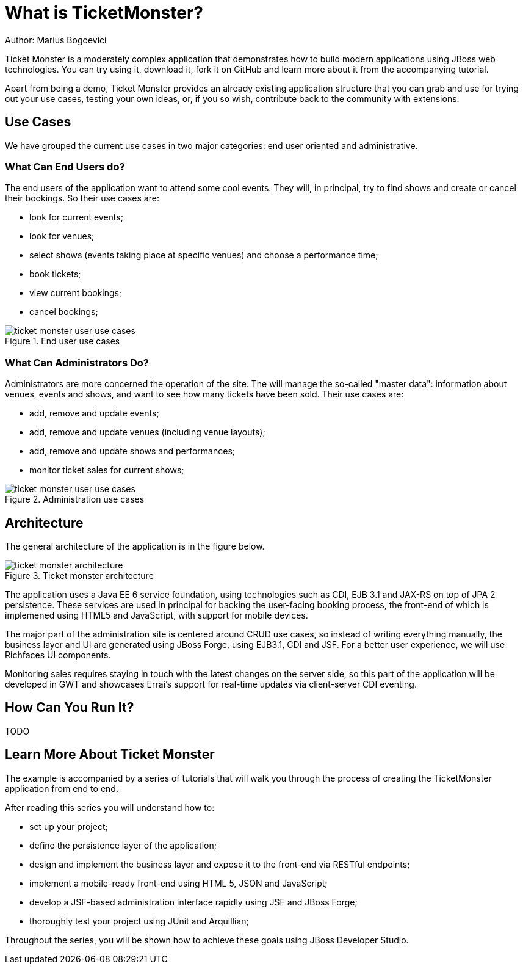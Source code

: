 What is TicketMonster?
======================
Author: Marius Bogoevici

Ticket Monster is a moderately complex application that demonstrates how to build modern applications using JBoss web technologies. You can try using it, download it, fork it on GitHub and learn more about it from the accompanying tutorial.

Apart from being a demo, Ticket Monster provides an already existing application structure that you can grab and use for trying out your use cases, testing your own ideas, or, if you so wish, contribute back to the community with extensions.

Use Cases
---------

We have grouped the current use cases in two major categories: end user oriented and administrative. 

What Can End Users do?
~~~~~~~~~~~~~~~~~~~~~~

The end users of the application want to attend some cool events. They will, in principal, try to find shows and create or cancel their bookings. So their use cases are:

* look for current events;
* look for venues;
* select shows (events taking place at specific venues) and choose a performance time;
* book tickets;
* view current bookings;
* cancel bookings;

[[end-user-use-cases-image]]
.End user use cases
image::gfx/ticket-monster-user-use-cases.png[]


What Can Administrators Do?
~~~~~~~~~~~~~~~~~~~~~~~~~~~

Administrators are more concerned the operation of the site. The will manage the so-called "master data": information about venues, events and shows, and want to see how many tickets have been sold. Their use cases are:

* add, remove and update events;
* add, remove and update venues (including venue layouts);
* add, remove and update shows and performances;
* monitor ticket sales for current shows;

[[administration-use-cases-image]]
.Administration use cases
image::gfx/ticket-monster-user-use-cases.png[]

Architecture
------------

The general architecture of the application is in the figure below.

[[architecture-image]]
.Ticket monster architecture
image::gfx/ticket-monster-architecture.png[]

The application uses a Java EE 6 service foundation, using technologies such as CDI, EJB 3.1 and JAX-RS on top of JPA 2 persistence. These services are used in principal for backing the user-facing booking process, the front-end of which is implemened using HTML5 and JavaScript, with support for mobile devices.

The major part of the administration site is centered around CRUD use cases, so instead of writing everything manually, the business layer and UI are generated using JBoss Forge, using EJB3.1, CDI and JSF. For a better user experience, we will use Richfaces UI components. 

Monitoring sales requires staying in touch with the latest changes on the server side, so this part of the application will be developed in GWT and showcases Errai's support for real-time updates via client-server CDI eventing.

How Can You Run It?
-------------------

TODO

Learn More About Ticket Monster
-------------------------------

The example is accompanied by a series of tutorials that will walk you through the process of creating the TicketMonster application from end to end.

After reading this series you will understand how to:

* set up your project;
* define the persistence layer of the application;
* design and implement the business layer and expose it to the front-end via RESTful endpoints;
* implement a mobile-ready front-end using HTML 5, JSON and JavaScript;
* develop a JSF-based administration interface rapidly using JSF and JBoss Forge;
* thoroughly test your project using JUnit and Arquillian;

Throughout the series, you will be shown how to achieve these goals using JBoss Developer Studio.


